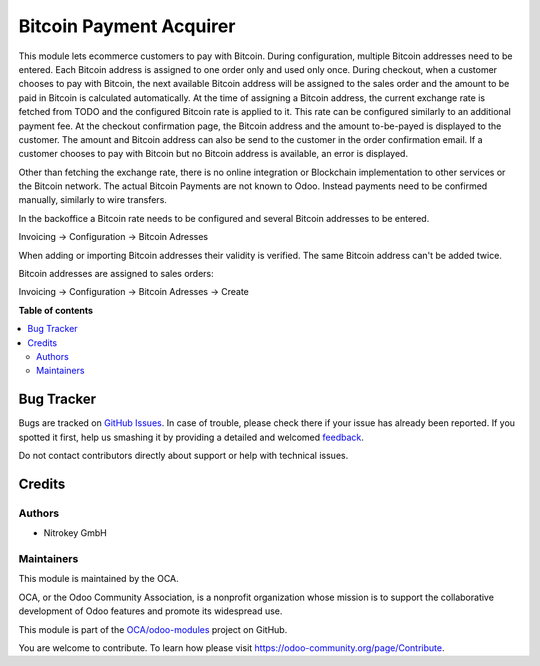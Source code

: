========================
Bitcoin Payment Acquirer
========================

.. !!!!!!!!!!!!!!!!!!!!!!!!!!!!!!!!!!!!!!!!!!!!!!!!!!!!
   !! This file is generated by oca-gen-addon-readme !!
   !! changes will be overwritten.                   !!
   !!!!!!!!!!!!!!!!!!!!!!!!!!!!!!!!!!!!!!!!!!!!!!!!!!!!

.. |badge1| image:: https://img.shields.io/badge/maturity-Beta-yellow.png
    :target: https://odoo-community.org/page/development-status
    :alt: Beta
.. |badge2| image:: https://img.shields.io/badge/licence-AGPL--3-blue.png
    :target: http://www.gnu.org/licenses/agpl-3.0-standalone.html
    :alt: License: AGPL-3
.. |badge3| image:: https://img.shields.io/badge/github-OCA%2Fodoo--modules-lightgray.png?logo=github
    :target: https://github.com/OCA/odoo-modules/tree/12.0/payment_bitcoin
    :alt: OCA/odoo-modules
.. |badge4| image:: https://img.shields.io/badge/weblate-Translate%20me-F47D42.png
    :target: https://translation.odoo-community.org/projects/odoo-modules-12-0/odoo-modules-12-0-payment_bitcoin
    :alt: Translate me on Weblate

|badge1| |badge2| |badge3| |badge4| 

This module lets ecommerce customers to pay with Bitcoin. During configuration, multiple Bitcoin addresses need to be entered. Each Bitcoin address is assigned to one order only and used only once. During checkout, when a customer chooses to pay with Bitcoin, the next available Bitcoin address will be assigned to the sales order and the amount to be paid in Bitcoin is calculated automatically. At the time of assigning a Bitcoin address, the current exchange rate is fetched from TODO and the configured Bitcoin rate is applied to it. This rate can be configured similarly to an additional payment fee. At the checkout confirmation page, the Bitcoin address and the amount to-be-payed is displayed to the customer. The amount and Bitcoin address can also be send to the customer in the order confirmation email. If a customer chooses to pay with Bitcoin but no Bitcoin address is available, an error is displayed.

Other than fetching the exchange rate, there is no online integration or Blockchain implementation to other services or the Bitcoin network. The actual Bitcoin Payments are not known to Odoo. Instead payments need to be confirmed manually, similarly to wire transfers.

In the backoffice a Bitcoin rate needs to be configured and several Bitcoin addresses to be entered.

Invoicing -> Configuration -> Bitcoin Adresses

.. image:: images/bitcoin_addresses.png

When adding or importing Bitcoin addresses their validity is verified. The same Bitcoin address can't be added twice.

Bitcoin addresses are assigned to sales orders:

Invoicing -> Configuration -> Bitcoin Adresses -> Create

.. image:: images/assign_order.png


**Table of contents**

.. contents::
   :local:

Bug Tracker
===========

Bugs are tracked on `GitHub Issues <https://github.com/OCA/odoo-modules/issues>`_.
In case of trouble, please check there if your issue has already been reported.
If you spotted it first, help us smashing it by providing a detailed and welcomed
`feedback <https://github.com/OCA/odoo-modules/issues/new?body=module:%20payment_bitcoin%0Aversion:%2012.0%0A%0A**Steps%20to%20reproduce**%0A-%20...%0A%0A**Current%20behavior**%0A%0A**Expected%20behavior**>`_.

Do not contact contributors directly about support or help with technical issues.

Credits
=======

Authors
~~~~~~~

* Nitrokey GmbH

Maintainers
~~~~~~~~~~~

This module is maintained by the OCA.

.. image:: https://odoo-community.org/logo.png
   :alt: Odoo Community Association
   :target: https://odoo-community.org

OCA, or the Odoo Community Association, is a nonprofit organization whose
mission is to support the collaborative development of Odoo features and
promote its widespread use.

This module is part of the `OCA/odoo-modules <https://github.com/OCA/odoo-modules/tree/12.0/payment_bitcoin>`_ project on GitHub.

You are welcome to contribute. To learn how please visit https://odoo-community.org/page/Contribute.
